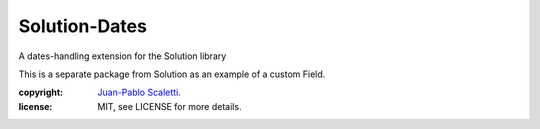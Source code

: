 ===============================
Solution-Dates
===============================

.. image:: https://badge.fury.io/py/solution_dates.png
    :target: http://badge.fury.io/py/solution_dates

.. image:: https://travis-ci.org/lucuma/solution_dates.png?branch=master
        :target: https://travis-ci.org/lucuma/solution_dates

.. image:: https://pypip.in/d/solution_dates/badge.png
        :target: https://crate.io/packages/solution_dates?version=latest


A dates-handling extension for the Solution library

This is a separate package from Solution as an example of a custom Field.


:copyright: `Juan-Pablo Scaletti <http://jpscaletti.com>`_.
:license: MIT, see LICENSE for more details.


